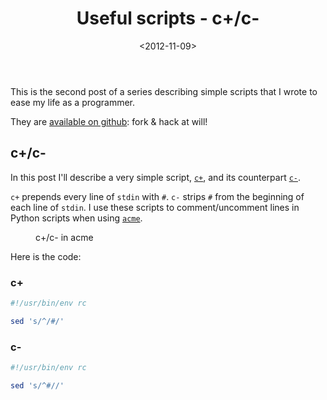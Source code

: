 #+TITLE: Useful scripts - c+/c-

#+DATE: <2012-11-09>

This is the second post of a series describing simple scripts that I wrote to ease my life as a programmer.

They are [[https://github.com/lbolla/cmd][available on github]]: fork & hack at will!

** c+/c-

In this post I'll describe a very simple script, [[https://github.com/lbolla/cmd/blob/master/c%2B][=c+=]], and its counterpart [[https://github.com/lbolla/cmd/blob/master/c-][=c-=]].

=c+= prepends every line of =stdin= with =#=. =c-= strips =#= from the beginning of each line of =stdin=. I use these scripts to comment/uncomment lines in Python scripts when using [[http://acme.cat-v.org/][=acme=]].

#+CAPTION: c+/c- in acme
[[./img/cc_acme.png]]

Here is the code:

*** c+

#+BEGIN_SRC sh
#!/usr/bin/env rc

sed 's/^/#/'
#+END_SRC

*** c-

#+BEGIN_SRC sh
#!/usr/bin/env rc

sed 's/^#//'
#+END_SRC
